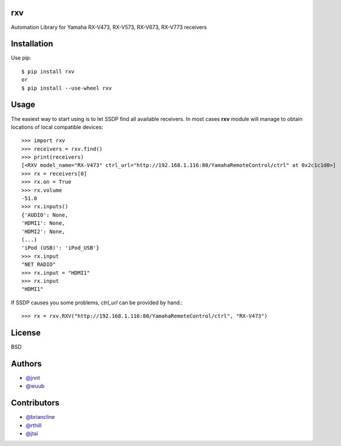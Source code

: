 rxv
===

Automation Library for Yamaha RX-V473, RX-V573, RX-V673, RX-V773 receivers

Installation
============

Use pip::

  $ pip install rxv
  or
  $ pip install --use-wheel rxv


Usage
=====

The easiest way to start using is to let SSDP find all available receivers.
In most cases **rxv** module will manage to obtain locations of local compatible devices::

  >>> import rxv
  >>> receivers = rxv.find()
  >>> print(receivers)
  [<RXV model_name="RX-V473" ctrl_url="http://192.168.1.116:80/YamahaRemoteControl/ctrl" at 0x2c1c1d0>]
  >>> rx = receivers[0]
  >>> rx.on = True
  >>> rx.volume
  -51.0
  >>> rx.inputs()
  {'AUDIO': None,
  'HDMI1': None,
  'HDMI2': None,
  (...)
  'iPod (USB)': 'iPod_USB'}
  >>> rx.input
  "NET RADIO"
  >>> rx.input = "HDMI1"
  >>> rx.input
  "HDMI1"


If SSDP causes you some problems, `ctrl_url` can be provided by hand.::

  >>> rx = rxv.RXV("http://192.168.1.116:80/YamahaRemoteControl/ctrl", "RX-V473")


License
=======

BSD


Authors
=======

* `@jnnt <https://github.com/jnnt>`_
* `@wuub <https://github.com/wuub>`_

Contributors
============

* `@briancline <https://github.com/briancline>`_
* `@rthill <https://github.com/rthill>`_
* `@jtai <https://github.com/jtai>`_
